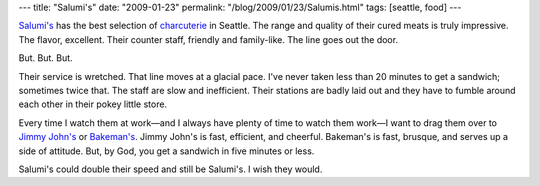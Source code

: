 ---
title: "Salumi's"
date: "2009-01-23"
permalink: "/blog/2009/01/23/Salumis.html"
tags: [seattle, food]
---



.. image:: https://static.px.yelp.com/bphoto/PBK4q9KEEBHhFvSXCUirIw/l
    :alt: Waiting in line at Salumi's
    :target: http://www.salumicuredmeats.com/
    :width: 300
    :class: right-float

`Salumi's`_ has the best selection of charcuterie_ in Seattle.
The range and quality of their cured meats is truly impressive.
The flavor, excellent.
Their counter staff, friendly and family-like.
The line goes out the door.

But. But. But.

Their service is wretched.
That line moves at a glacial pace.
I've never taken less than 20 minutes to get a sandwich;
sometimes twice that.
The staff are slow and inefficient.
Their stations are badly laid out
and they have to fumble around each other
in their pokey little store.

Every time I watch them at work—and I always
have plenty of time to watch them work—I want
to drag them over to `Jimmy John's`_ or `Bakeman's`_.
Jimmy John's is fast, efficient, and cheerful.
Bakeman's is fast, brusque, and serves up a side of attitude.
But, by God, you get a sandwich in five minutes or less.

Salumi's could double their speed and still be Salumi's.
I wish they would.

.. _Salumi's:
    http://www.salumicuredmeats.com/
.. _charcuterie:
    http://en.wikipedia.org/wiki/Charcuterie
.. _Jimmy John's:
    http://www.yelp.com/biz/jimmy-johns-seattle-3
.. _Bakeman's:
    http://www.yelp.com/biz/bakemans-restaurant-seattle

.. _permalink:
    /blog/2009/01/23/Salumis.html
